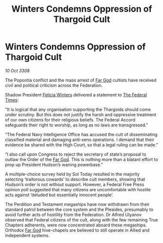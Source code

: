 :PROPERTIES:
:ID:       c2bc7c09-4866-4d97-8826-d6d674a92e89
:END:
#+title: Winters Condemns Oppression of Thargoid Cult
#+filetags: :Thargoid:galnet:

* Winters Condemns Oppression of Thargoid Cult

/10 Oct 3308/

The Popontia conflict and the mass arrest of [[id:04ae001b-eb07-4812-a42e-4bb72825609b][Far God]] cultists have received civil and political criticism across the Federation. 

Shadow President [[id:b9fe58a3-dfb7-480c-afd6-92c3be841be7][Felicia Winters]] delivered a statement to [[id:be5df73c-519d-45ed-a541-9b70bc8ae97c][The Federal Times]]: 

“It is logical that any organisation supporting the Thargoids should come under scrutiny. But this does not justify the harsh and oppressive treatment of our own citizens for their religious beliefs. The Federal Accord safeguards their right to worship, as long as no laws are transgressed.” 

“The Federal Navy Intelligence Office has accused the cult of disseminating classified material and damaging anti-xeno operations. I demand that their evidence be shared with the High Court, so that a legal ruling can be made.” 

“I also call upon Congress to reject the secretary of state’s proposal to outlaw the Order of the [[id:04ae001b-eb07-4812-a42e-4bb72825609b][Far God]]. This is nothing more than a blatant effort to prop up President Hudson’s waning powerbase.” 

A multiple-choice survey held by Sol Today resulted in the majority selecting ‘traitorous cowards’ to describe cult members, showing that Hudson’s order is not without support. However, a Federal Free Press opinion poll suggested that many citizens are uncomfortable with hostile acts against ‘deluded but essentially innocent people’. 

The Perdition and Testament megaships have now withdrawn from their standard patrol between the core system and the Pleaides, presumably to avoid further acts of hostility from the Federation. Dr Alfred Ulyanov observed that Federal citizens of the cult, along with the few remaining True Chapters adherents, were now concentrated aboard these megaships. Orthodox [[id:04ae001b-eb07-4812-a42e-4bb72825609b][Far God]] hive-chapels are believed to still operate in Allied and independent systems.
